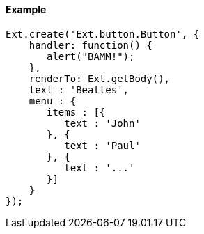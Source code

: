 ==== Example

[source, javascript]
----
Ext.create('Ext.button.Button', {
    handler: function() {
       alert("BAMM!");   
    },
    renderTo: Ext.getBody(),
    text : 'Beatles',
    menu : {
       items : [{
          text : 'John'
       }, {
          text : 'Paul'
       }, {
          text : '...'
       }]
    }
});
----